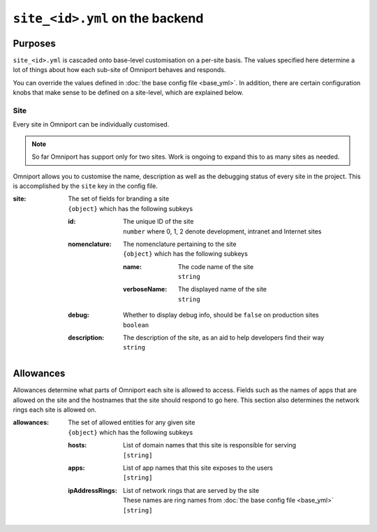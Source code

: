 ``site_<id>.yml`` on the backend
================================

Purposes
--------

``site_<id>.yml`` is cascaded onto base-level customisation on a per-site basis.
The values specified here determine a lot of things about how each sub-site of
Omniport behaves and responds.

You can override the values defined in :doc:`the base config file <base_yml>`. 
In addition, there are certain configuration knobs that make sense to be defined
on a site-level, which are explained below.

Site
++++

Every site in Omniport can be individually customised. 

.. note::

  So far Omniport has support only for two sites. Work is ongoing to expand this
  to as many sites as needed.

Omniport allows you to customise the name, description as well as the debugging
status of every site in the project. This is accomplished by the ``site`` key in
the config file.

:site:
  | The set of fields for branding a site
  | ``{object}`` which has the following subkeys

  :id:
    | The unique ID of the site
    | ``number`` where 0, 1, 2 denote development, intranet and Internet sites

  :nomenclature:
    | The nomenclature pertaining to the site
    | ``{object}`` which has the following subkeys

    :name:
      | The code name of the site
      | ``string``

    :verboseName:
      | The displayed name of the site
      | ``string``

  :debug:
    | Whether to display debug info, should be ``false`` on production sites
    | ``boolean``

  :description:
    | The description of the site, as an aid to help developers find their way
    | ``string``

Allowances
----------

Allowances determine what parts of Omniport each site is allowed to access.
Fields such as the names of apps that are allowed on the site and the hostnames
that the site should respond to go here. This section also determines the
network rings each site is allowed on.

:allowances:
  | The set of allowed entities for any given site
  | ``{object}`` which has the following subkeys

  :hosts:
    | List of domain names that this site is responsible for serving
    | ``[string]``
  
  :apps:
    | List of app names that this site exposes to the users
    | ``[string]``

  :ipAddressRings:
    | List of network rings that are served by the site
    | These names are ring names from :doc:`the base config file <base_yml>`
    | ``[string]``

